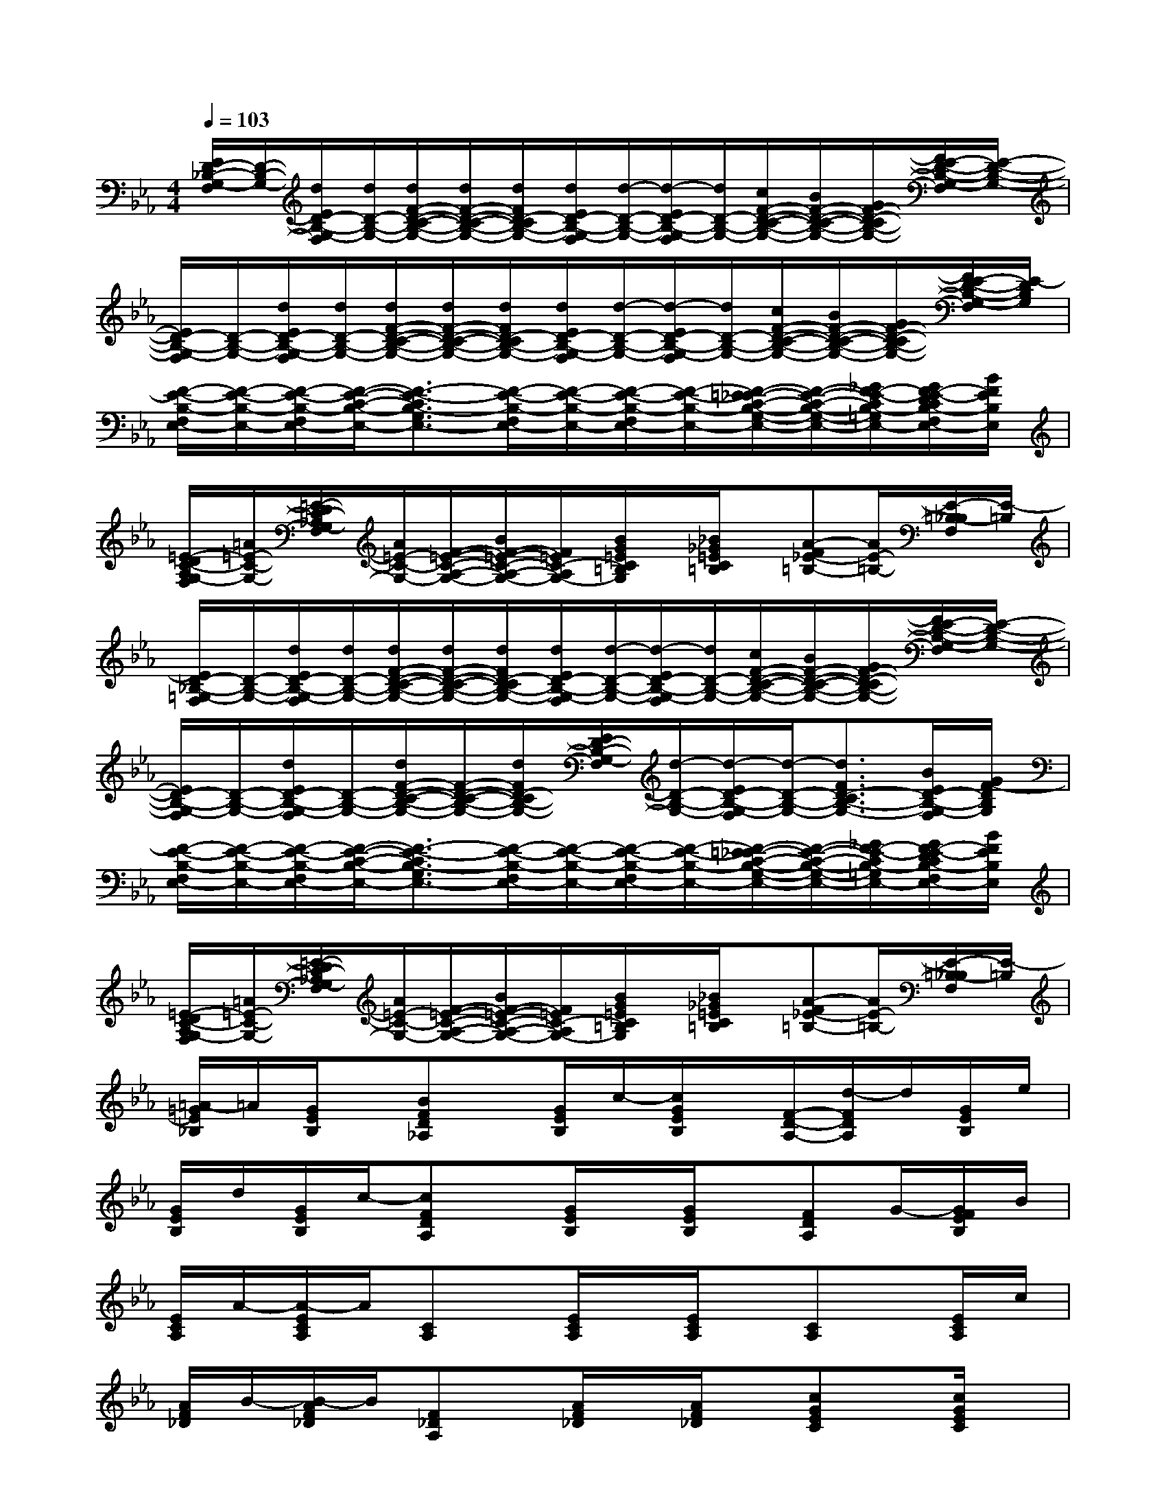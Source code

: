 X:1
T:
M:4/4
L:1/8
Q:1/4=103
K:Eb%3flats
V:1
[E/2D/2-_B,/2-G,/2-F,/2][D/2-B,/2-G,/2-][d/2E/2D/2-B,/2-G,/2-F,/2][d/2D/2-B,/2-G,/2-][d/2F/2-D/2-C/2-B,/2-G,/2-][d/2F/2-D/2-C/2-B,/2-G,/2-][d/2F/2D/2-C/2B,/2-G,/2-][d/2E/2D/2-B,/2-G,/2-F,/2][d/2-D/2-B,/2-G,/2-][d/2-E/2D/2-B,/2-G,/2-F,/2][d/2D/2-B,/2-G,/2-][c/2F/2-D/2-C/2-B,/2-G,/2-][B/2F/2-D/2-C/2-B,/2-G,/2-][G/2F/2-D/2-C/2B,/2-G,/2-][F/2E/2-D/2-B,/2-G,/2-F,/2][E/2-D/2-B,/2-G,/2-]|
[E/2D/2-B,/2-G,/2-F,/2][D/2-B,/2-G,/2-][d/2E/2D/2-B,/2-G,/2-F,/2][d/2D/2-B,/2-G,/2-][d/2F/2-D/2-C/2-B,/2-G,/2-][d/2F/2-D/2-C/2-B,/2-G,/2-][d/2F/2D/2-C/2B,/2-G,/2-][d/2E/2D/2-B,/2-G,/2-F,/2][d/2-D/2-B,/2-G,/2-][d/2-E/2D/2-B,/2-G,/2-F,/2][d/2D/2-B,/2-G,/2-][c/2F/2-D/2-C/2-B,/2-G,/2-][B/2F/2-D/2-C/2-B,/2-G,/2-][G/2F/2-D/2-C/2B,/2-G,/2-][F/2E/2-D/2-B,/2-G,/2-F,/2][E/2-D/2B,/2G,/2]|
[F/2-E/2-B,/2-F,/2E,/2-][F/2-E/2-B,/2-E,/2-][F/2-E/2-B,/2-F,/2E,/2-][F/2-E/2-C/2-B,/2-E,/2-][F3/2-E3/2-C3/2B,3/2-G,3/2E,3/2-][F/2-E/2-B,/2-F,/2E,/2-][F/2-E/2-B,/2-E,/2-][F/2-E/2-B,/2-F,/2E,/2-][F/2-E/2-B,/2-E,/2-][F/2-=E/2_E/2-C/2-B,/2-G,/2-E,/2-][F/2-E/2-C/2-B,/2-G,/2-E,/2-][_G/2F/2-E/2-C/2B,/2-=G,/2E,/2-][G/2F/2-E/2-D/2C/2B,/2-F,/2E,/2-][B/2F/2E/2B,/2E,/2]|
[=E/2-D/2C/2-A,/2G,/2-F,/2][=A/2=E/2-C/2-G,/2-][=E/2-D/2C/2-_A,/2G,/2-F,/2][A/2=E/2-C/2-G,/2-][F/2-=E/2-C/2-A,/2-G,/2-][B/2F/2-=E/2-C/2-A,/2-G,/2-][F/2=E/2C/2-A,/2G,/2-][B/2G/2=E/2C/2=B,/2G,/2]x/2[_B/2_G/2=E/2C/2=B,/2]x/2[A-F_E-=B,-][A/2E/2-=B,/2-][E/2-=B,/2-_B,/2F,/2][E/2-=B,/2]|
[E/2D/2-_B,/2-=G,/2-F,/2][D/2-B,/2-G,/2-][d/2E/2D/2-B,/2-G,/2-F,/2][d/2D/2-B,/2-G,/2-][d/2F/2-D/2-C/2-B,/2-G,/2-][d/2F/2-D/2-C/2-B,/2-G,/2-][d/2F/2D/2-C/2B,/2-G,/2-][d/2E/2D/2-B,/2-G,/2-F,/2][d/2-D/2-B,/2-G,/2-][d/2-E/2D/2-B,/2-G,/2-F,/2][d/2D/2-B,/2-G,/2-][c/2F/2-D/2-C/2-B,/2-G,/2-][B/2F/2-D/2-C/2-B,/2-G,/2-][G/2F/2-D/2-C/2B,/2-G,/2-][F/2E/2-D/2-B,/2-G,/2-F,/2][E/2-D/2-B,/2-G,/2-]|
[E/2D/2-B,/2-G,/2-F,/2][D/2-B,/2-G,/2-][d/2E/2D/2-B,/2-G,/2-F,/2][D/2-B,/2-G,/2-][d/2F/2-D/2-C/2-B,/2-G,/2-][F/2-D/2-C/2-B,/2-G,/2-][d/2F/2D/2-C/2B,/2-G,/2-][E/2D/2-B,/2-G,/2-F,/2][d/2-D/2-B,/2-G,/2-][d/2-E/2D/2-B,/2-G,/2-F,/2][d/2-D/2-B,/2-G,/2-][d3/2F3/2D3/2-C3/2B,3/2-G,3/2-][B/2E/2D/2-B,/2-G,/2-F,/2][G/2F/2-D/2B,/2G,/2]|
[F/2-E/2-B,/2-F,/2E,/2-][F/2-E/2-B,/2-E,/2-][F/2-E/2-B,/2-F,/2E,/2-][F/2-E/2-C/2-B,/2-E,/2-][F3/2-E3/2-C3/2B,3/2-G,3/2E,3/2-][F/2-E/2-B,/2-F,/2E,/2-][F/2-E/2-B,/2-E,/2-][F/2-E/2-B,/2-F,/2E,/2-][F/2-E/2-B,/2-E,/2-][F/2-=E/2_E/2-C/2-B,/2-G,/2-E,/2-][F/2-E/2-C/2-B,/2-G,/2-E,/2-][_G/2F/2-E/2-C/2B,/2-=G,/2E,/2-][G/2F/2-E/2-D/2C/2B,/2-F,/2E,/2-][B/2F/2E/2B,/2E,/2]|
[=E/2-D/2C/2-A,/2G,/2-F,/2][=A/2=E/2-C/2-G,/2-][=E/2-D/2C/2-_A,/2G,/2-F,/2][A/2=E/2-C/2-G,/2-][F/2-=E/2-C/2-A,/2-G,/2-][B/2F/2-=E/2-C/2-A,/2-G,/2-][F/2=E/2C/2-A,/2G,/2-][B/2G/2=E/2C/2=B,/2G,/2]x/2[_B/2_G/2=E/2C/2=B,/2]x/2[A-F_E-=B,-][A/2E/2-=B,/2-][E/2-=B,/2-_B,/2F,/2][E/2-=B,/2]|
[=A/2-=G/2E/2_B,/2]=A/2[G/2E/2B,/2]x/2[BFD_A,]x/2[G/2E/2B,/2]c/2-[c/2G/2E/2B,/2]x/2[F/2-D/2-A,/2-][d/2-F/2D/2A,/2]d/2[G/2E/2B,/2]e/2|
[G/2E/2B,/2]d/2[G/2E/2B,/2]c/2-[cFDA,]x/2[G/2E/2B,/2]x/2[G/2E/2B,/2]x/2[FDA,]G/2-[G/2F/2E/2B,/2]B/2|
[E/2C/2A,/2]A/2-[A/2-E/2C/2A,/2]A/2[CA,]x/2[E/2C/2A,/2]x/2[E/2C/2A,/2]x/2[CA,]x/2[E/2C/2A,/2]c/2|
[A/2F/2_D/2]B/2-[B/2-A/2F/2_D/2]B/2[F_DA,]x/2[A/2F/2_D/2]x/2[A/2F/2_D/2]x/2[cGEC]x/2[c/2G/2E/2C/2]x/2|
[=A/2-G/2E/2B,/2]=A/2[G/2E/2B,/2]x/2[BF=D_A,]x/2[G/2E/2B,/2]c/2-[c/2G/2E/2B,/2]x/2[F/2-D/2-A,/2-][d/2-F/2D/2A,/2]d/2[G/2E/2B,/2]g/2|
[G/2E/2B,/2]f/2-[f/2-G/2E/2B,/2]f/2-[f-FDA,]f/2[B/2G/2E/2B,/2]F/2-[G/2F/2-E/2B,/2]F/2-[FDA,]G/2-[G/2F/2E/2B,/2]B/2|
[c/2A/2-E/2]A/2-[c/2A/2-E/2]A/2[BGD]x/2[c/2A/2E/2]x/2[c/2A/2E/2]x/2[BGD]x/2[B/2_G/2_D/2]A/2|
[B/2F/2_D/2]_G/2-[B/2_G/2-F/2_D/2]_G/2[AFC]x/2[A/2=E/2C/2]x/2[A/2=E/2C/2]x/2[=G_E=B,]x/2[F/2_D/2_B,/2]x/2